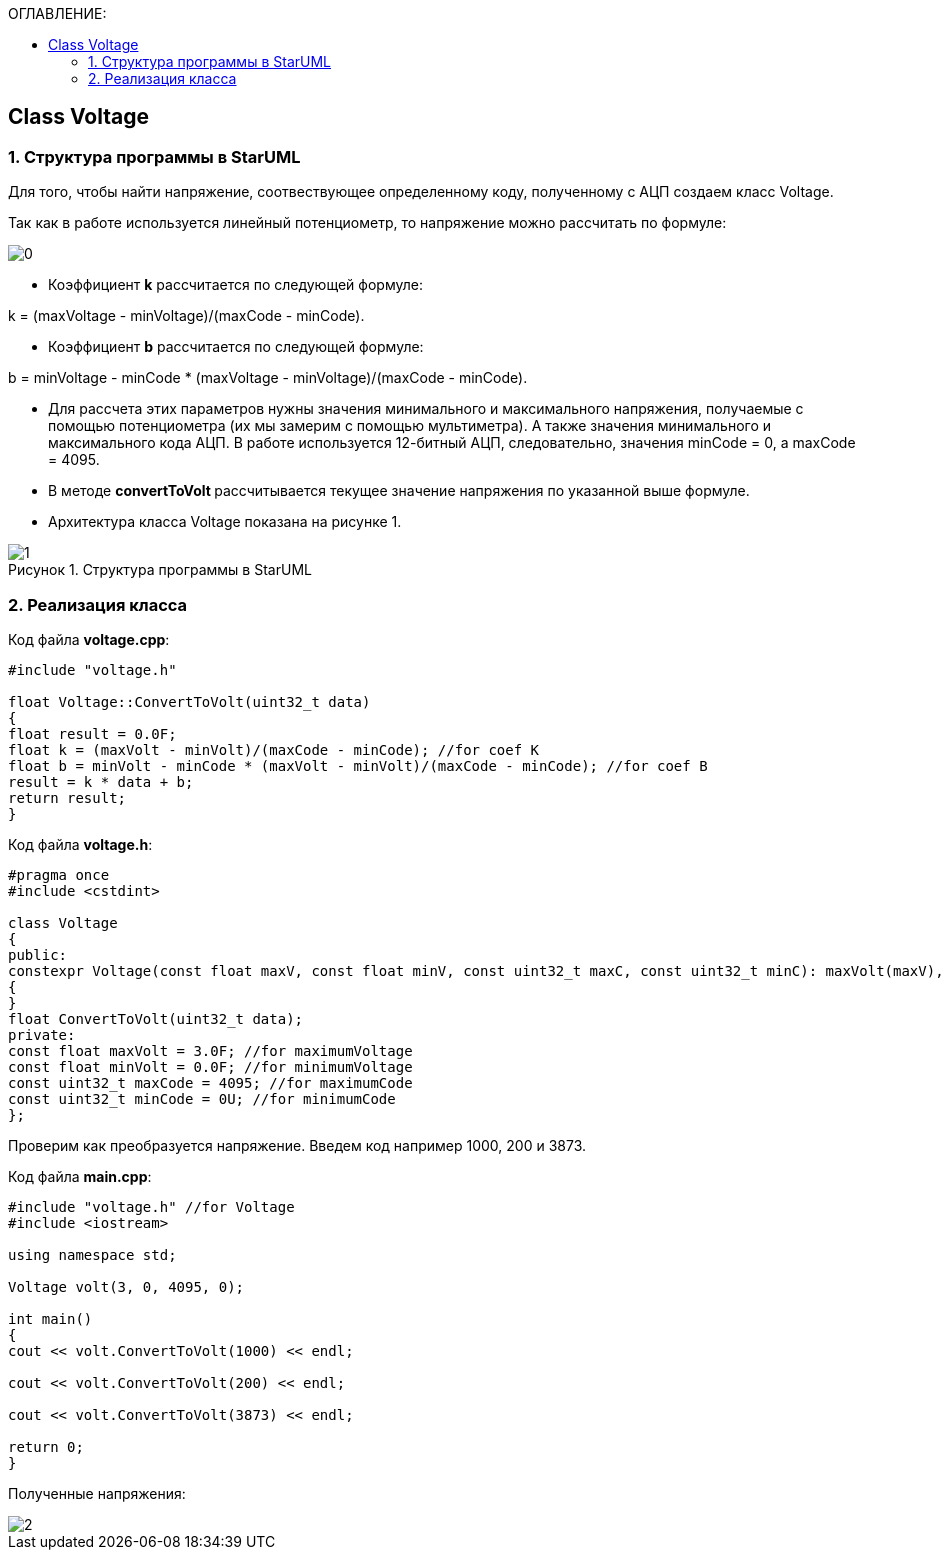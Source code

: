 :imagesdir: Images
:figure-caption: Рисунок
:table-caption: Таблица
:toc:
:toc-title: ОГЛАВЛЕНИЕ:
== Class Voltage

=== 1. Структура программы в StarUML

Для того, чтобы найти напряжение, соотвествующее определенному коду, полученному с АЦП создаем класс Voltage.

Так как в работе используется линейный потенциометр, то напряжение можно рассчитать по формуле:

image::0.png[]


* Коэффициент *k* рассчитается по следующей формуле:

k = (maxVoltage - minVoltage)/(maxCode - minCode).

* Коэффициент *b* рассчитается по следующей формуле:

b = minVoltage - minCode * (maxVoltage - minVoltage)/(maxCode - minCode).

* Для рассчета этих параметров нужны значения минимального и максимального напряжения, получаемые с помощью потенциометра (их мы замерим с помощью мультиметра). А также значения минимального и максимального кода АЦП. В работе используется 12-битный АЦП, следовательно, значения minCode = 0, а maxCode = 4095.

* В методе **convertToVolt **рассчитывается текущее значение напряжения по указанной выше формуле.

* Архитектура класса Voltage показана на рисунке 1.

.Структура программы в StarUML
image::1.png[]

=== 2. Реализация класса

Код файла *voltage.cpp*:
[source,c]
----
#include "voltage.h"

float Voltage::ConvertToVolt(uint32_t data)
{
float result = 0.0F;
float k = (maxVolt - minVolt)/(maxCode - minCode); //for coef K
float b = minVolt - minCode * (maxVolt - minVolt)/(maxCode - minCode); //for coef B
result = k * data + b;
return result;
}
----

Код файла *voltage.h*:
[source,c]
----
#pragma once
#include <cstdint>

class Voltage
{
public:
constexpr Voltage(const float maxV, const float minV, const uint32_t maxC, const uint32_t minC): maxVolt(maxV), minVolt(minV), maxCode(maxC), minCode(minC)
{
}
float ConvertToVolt(uint32_t data);
private:
const float maxVolt = 3.0F; //for maximumVoltage
const float minVolt = 0.0F; //for minimumVoltage
const uint32_t maxCode = 4095; //for maximumCode
const uint32_t minCode = 0U; //for minimumCode
};
----

Проверим как преобразуется напряжение. Введем код например 1000, 200 и 3873.

Код файла *main.cpp*:
[source,c]
----
#include "voltage.h" //for Voltage
#include <iostream>

using namespace std;

Voltage volt(3, 0, 4095, 0);

int main()
{
cout << volt.ConvertToVolt(1000) << endl;

cout << volt.ConvertToVolt(200) << endl;

cout << volt.ConvertToVolt(3873) << endl;

return 0;
}
----

Полученные напряжения:

image::2.png[]
